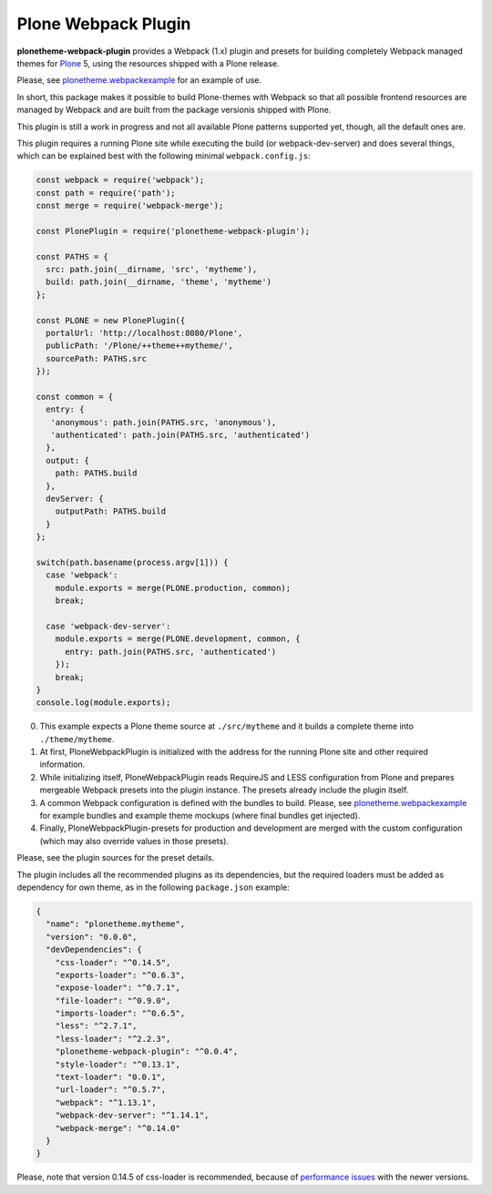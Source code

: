 Plone Webpack Plugin
====================

**plonetheme-webpack-plugin** provides a Webpack (1.x) plugin and presets for
building completely Webpack managed themes for Plone_ 5, using the resources
shipped with a Plone release.

.. _Plone: https://plone.com/

Please, see plonetheme.webpackexample_ for an example of use.

.. _plonetheme.webpackexample: https://github.com/datakurre/plonetheme.webpackexample

In short, this package makes it possible to build Plone-themes with Webpack so
that all possible frontend resources are managed by Webpack and are built from
the package versionis shipped with Plone.


This plugin is still a work in progress and not all available Plone patterns
supported yet, though, all the default ones are.

This plugin requires a running Plone site while executing the build (or
webpack-dev-server) and does several things, which can be explained best
with the following minimal ``webpack.config.js``:

.. code:: javascript

    const webpack = require('webpack');
    const path = require('path');
    const merge = require('webpack-merge');

    const PlonePlugin = require('plonetheme-webpack-plugin');

    const PATHS = {
      src: path.join(__dirname, 'src', 'mytheme'),
      build: path.join(__dirname, 'theme', 'mytheme')
    };

    const PLONE = new PlonePlugin({
      portalUrl: 'http://localhost:8080/Plone',
      publicPath: '/Plone/++theme++mytheme/',
      sourcePath: PATHS.src
    });

    const common = {
      entry: {
       'anonymous': path.join(PATHS.src, 'anonymous'),
       'authenticated': path.join(PATHS.src, 'authenticated')
      },
      output: {
        path: PATHS.build
      },
      devServer: {
        outputPath: PATHS.build
      }
    };

    switch(path.basename(process.argv[1])) {
      case 'webpack':
        module.exports = merge(PLONE.production, common);
        break;

      case 'webpack-dev-server':
        module.exports = merge(PLONE.development, common, {
          entry: path.join(PATHS.src, 'authenticated')
        });
        break;
    }
    console.log(module.exports);

0. This example expects a Plone theme source at ``./src/mytheme`` and it
   builds a complete theme into ``./theme/mytheme``.

1. At first, PloneWebpackPlugin is initialized with the address for
   the running Plone site and other required information.

2. While initializing itself, PloneWebpackPlugin reads RequireJS and LESS
   configuration from Plone and prepares mergeable Webpack presets into
   the plugin instance. The presets already include the plugin itself.

3. A common Webpack configuration is defined with the bundles to build.
   Please, see `plonetheme.webpackexample`_ for example bundles and
   example theme mockups (where final bundles get injected).

4. Finally, PloneWebpackPlugin-presets for production and development
   are merged with the custom configuration (which may also override
   values in those presets).

Please, see the plugin sources for the preset details.

The plugin includes all the recommended plugins as its dependencies, but
the required loaders must be added as dependency for own theme, as in the
following ``package.json`` example:

.. code:: json

    {
      "name": "plonetheme.mytheme",
      "version": "0.0.0",
      "devDependencies": {
        "css-loader": "^0.14.5",
        "exports-loader": "^0.6.3",
        "expose-loader": "^0.7.1",
        "file-loader": "^0.9.0",
        "imports-loader": "^0.6.5",
        "less": "^2.7.1",
        "less-loader": "^2.2.3",
        "plonetheme-webpack-plugin": "^0.0.4",
        "style-loader": "^0.13.1",
        "text-loader": "0.0.1",
        "url-loader": "^0.5.7",
        "webpack": "^1.13.1",
        "webpack-dev-server": "^1.14.1",
        "webpack-merge": "^0.14.0"
      }
    }

Please, note that version 0.14.5 of css-loader is recommended, because
of `performance issues`__ with the newer versions.

__ https://github.com/webpack/css-loader/issues/124

